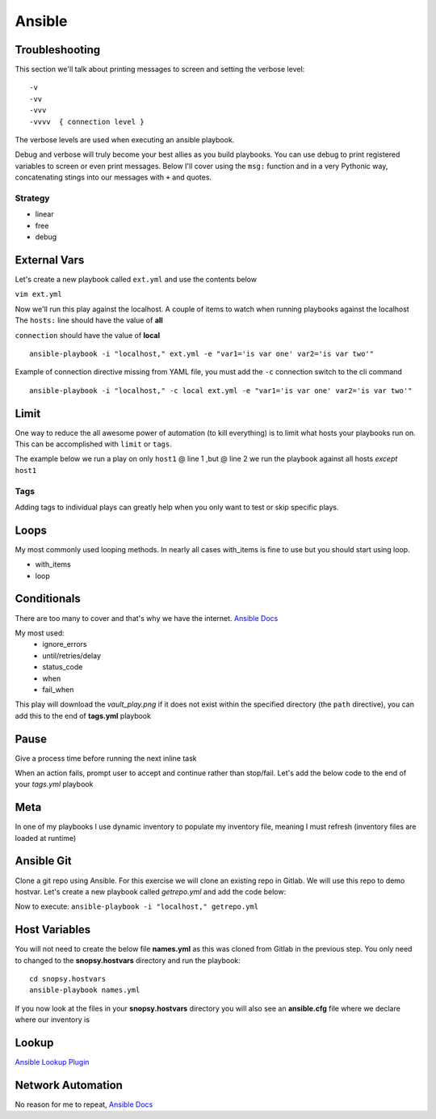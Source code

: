 Ansible
=======

Troubleshooting
---------------

This section we'll talk about printing messages to screen and setting the verbose level::

    -v
    -vv
    -vvv
    -vvvv  { connection level }

The verbose levels are used when executing an ansible playbook.

.. code-block:: bash 
   :caption: Ansible verbose 

   ansible-playbook -i inventory someplaybook.yaml -vvv 

Debug and verbose will truly become your best allies as you build playbooks.  You can use debug to print registered variables 
to screen or even print messages. Below I'll cover using the ``msg:`` function and in a very Pythonic way, 
concatenating stings into our messages with ``+`` and quotes.

Strategy
^^^^^^^^

* linear
* free
* debug

External Vars
--------------

Let's create a new playbook called ``ext.yml`` and use the contents below

``vim ext.yml``

.. code-block:: yaml
   :caption: ext.yml

   ---
   - hosts: all
     gather_facts: no
     connection: local

     tasks:

     - name: Show external variables
       debug:
         msg: "{{ \"This is var1: \" + var1 + \" 'and also' \" + \"This is var2: \" + var2 }}"

Now we'll run this play against the localhost.  A couple of items to watch when running playbooks against the localhost
The ``hosts:`` line should have the value of **all** 

| ``connection`` should have the value of **local**


::

    ansible-playbook -i "localhost," ext.yml -e "var1='is var one' var2='is var two'"

Example of connection directive missing from YAML file, you must add the ``-c`` connection switch to the cli command

::

    ansible-playbook -i "localhost," -c local ext.yml -e "var1='is var one' var2='is var two'"
    
.. image:: imgs/ext_play.png
   :scale: 50%
   :align: center
   
.. centered:: Fig 1

Limit
-------
One way to reduce the all awesome power of automation (to kill everything) is to limit what hosts your playbooks run on.  This can be accomplished with ``limit`` or ``tags``.

The example below we run a play on only ``host1`` @ line 1 ,but @ line 2 we run the playbook against all hosts *except* ``host1``

.. code-block:: text
   :linenos:
   :caption: Limit

    ansible-playbook -i inventory someplay.yml --limit "host1"
    ansible-playbook -i inventory someplay.yml --limit "all:!host1"

Tags
^^^^^

Adding tags to individual plays can greatly help when you only want to test or skip specific plays. 

.. code-block:: yaml
   :caption: tags.yml
   :emphasize-lines: 10-11,16-17

   ---
   - hosts: all
     connection: local

     tasks:

     - name: Ansible Date Example
       tags:
         - tag1
       debug:
            var=ansible_date_time.date

     - name: Set a fact
       set_fact:
          fact_var: ansible_date_time.date

     - name: Ansible Date Example
       tags: 
         - tag2
       debug:
            var=ansible_date_time.epoch

.. code-block:: bash 
   :caption: Only show date
 
   ansible-playbook -i "localhost," tags.yml --tags "tag1"

.. code-block:: bash 
   :caption: Only show epoch

   ansible-playbook -i "localhost," tags.yml --skip-tags "tag1"

.. image:: imgs/date_tag.png
   :scale: 50%
   :align: center

.. centered:: Fig 2

Loops
---------

My most commonly used looping methods. In nearly all cases with_items is fine to use but you should start using loop.

* with_items
* loop 

.. code-block:: yaml
   :caption: loop.yml 

   ---
   - hosts: all
     gather_facts: False
     connection: local 

     tasks:

     - name: A loop 
       debug:
         msg: "{{ item }}"
       loop:
         - one
         - two
         - three

Conditionals
-----------------

There are too many to cover and that's why we have the internet.  `Ansible Docs <https://docs.ansible.com/ansible/latest/user_guide/playbooks_error_handling.html>`_

My most used:
 * ignore_errors
 * until/retries/delay
 * status_code
 * when
 * fail_when

This play will download the *vault_play.png* if it does not exist within the specified directory (the ``path`` directive), you 
can add this to the end of **tags.yml** playbook

.. code-block:: yaml 
   :caption: File Exists Check

   - name: Check if image file exists
     stat:
       path: "~/Downloads"
     register: file_stat

   - name: Download png file from my repo
     get_url:
       url: https://github.com/cwise24/snopsy/raw/main/docs/module3/imgs/vault_play.png
       dest: "~/Downloads"
     when: file.stat.exists == False

Pause
--------------

Give a process time before running the next inline task

.. code-block:: yaml
   :caption: Pause

   - pause:
        seconds: 10

When an action fails, prompt user to accept and continue rather than stop/fail.  Let's add the below code to the end of your *tags.yml* playbook

.. code-block:: yaml
   :caption: Pause & Prompt

   - pause:
       prompt: " Press Enter to continue "
     when: fact_var is defined

Meta
--------

In one of my playbooks I use dynamic inventory to populate my inventory file, meaning I must refresh (inventory files are loaded at runtime)

.. code-block:: yaml
   :caption: refresh inventory

   - meta: refresh_inventory

Ansible Git
--------------

Clone a git repo using Ansible. For this exercise we will clone an existing repo in Gitlab. We will use this repo to demo hostvar. 
Let's create a new playbook called *getrepo.yml* and add the code below:

.. code-block:: yaml 
   :caption: getrepo.yml 

   ---
   - name: Clone git repo
     hosts: all 
     gather_facts: no 
     connection: local 
 
     tasks:
 
     - name: Check if project folder exists
       ansible.builtin.stat: 
         path: ./snopsy.hostvars 
       register: dir_exits 
  
      - name: Clone Repo for next exercise
        ansible.builtin.git:
          repo: https://gitlab.com/cwise24/snopsy.hostvars 
          dest: ~/ansible_lab/snopsy.hostvars
          clone: yes
          force: yes 
        when: dir_exists.stat.exists == false 

Now to execute: ``ansible-playbook -i "localhost," getrepo.yml``

Host Variables
-------------------

You will not need to create the below file **names.yml** as this was cloned from Gitlab in the previous step. You only need to changed to the **snopsy.hostvars** directory
and run the playbook:

::

   cd snopsy.hostvars 
   ansible-playbook names.yml 

If you now look at the files in your **snopsy.hostvars** directory you will also see an **ansible.cfg** file where we declare where our inventory is 

.. code-block:: yaml
   :caption: names.yml 

   ---
   - name: Show hostvar use cases
     hosts: all
     gather_facts: no
   
     tasks:
   
     - name: Show hostvars (all hosts)
       debug:
         var: hostvars 
   
     - name: Show inventory hostnames
       debug: 
         var: inventory_hostname 
   
     - name: Show ip addresses of all hosts
       debug:
         msg: "{{ hostvars[inventory_hostname]['ansible_host'] }}"
   
     - name: Show ip address of host_2 only
       debug: 
         msg: "{{ hostvars['host_2']['ansible_host'] }}" 
       when: inventory_hostname == "host_2"
   
     - name: Show groups and hosts within each group
       debug:
         msg: "{{ groups }}"
   
     - name: Show group names
       debug:
         msg: "{{ group_names }}"
  
Lookup
-----------
  
`Ansible Lookup Plugin`_ 

.. _Ansible Lookup Plugin: https://docs.ansible.com/ansible/latest/plugins/lookup.html

.. code-block:: yaml
   :caption: File contents to variable
   
    app_cert: "{{ lookup('file', '/home/user/roles/role_certs/files/as3.lab.local.crt') }}"


Network Automation
---------------------------
No reason for me to repeat, `Ansible Docs <https://docs.ansible.com/ansible/latest/network/getting_started/network_differences.html>`_